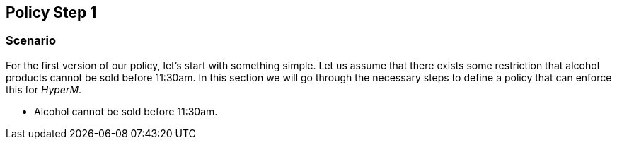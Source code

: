 //
// ============LICENSE_START=======================================================
//  Copyright (C) 2016-2018 Ericsson. All rights reserved.
// ================================================================================
// This file is licensed under the CREATIVE COMMONS ATTRIBUTION 4.0 INTERNATIONAL LICENSE
// Full license text at https://creativecommons.org/licenses/by/4.0/legalcode
// 
// SPDX-License-Identifier: CC-BY-4.0
// ============LICENSE_END=========================================================
//
// @author Sven van der Meer (sven.van.der.meer@ericsson.com)
//

== Policy Step 1

=== Scenario
For the first version of our policy, let's start with something simple.
Let us assume that there exists some restriction that alcohol products cannot be sold before 11:30am.
In this section we will go through the necessary steps to define a policy that can enforce this for _HyperM_.

* Alcohol cannot be sold before 11:30am.


